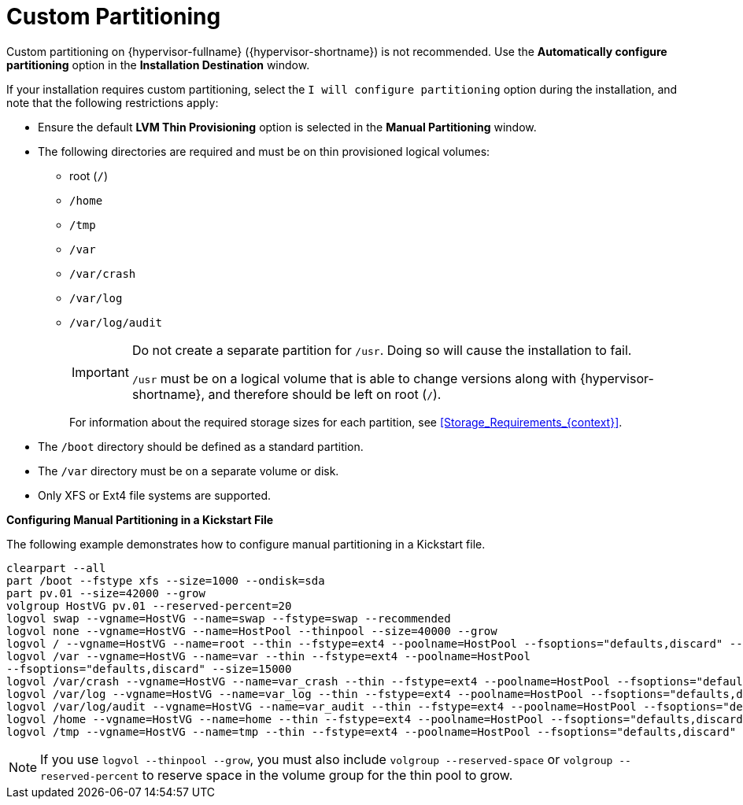 [id='Custom_Partitioning_{context}']
= Custom Partitioning

Custom partitioning on {hypervisor-fullname} ({hypervisor-shortname}) is not recommended. Use the *Automatically configure partitioning* option in the *Installation Destination* window.

If your installation requires custom partitioning, select the `I will configure partitioning` option during the installation, and note that the following restrictions apply:


* Ensure the default *LVM Thin Provisioning* option is selected in the *Manual Partitioning* window.

* The following directories are required and must be on thin provisioned logical volumes:

** root (`/`)

** `/home`

** `/tmp`

** `/var`

** `/var/crash`

** `/var/log`

** `/var/log/audit`
+
[IMPORTANT]
====
Do not create a separate partition for `/usr`. Doing so will cause the installation to fail.

`/usr` must be on a logical volume that is able to change versions along with {hypervisor-shortname}, and therefore should be left on root (`/`).
====
+
For information about the required storage sizes for each partition, see xref:Storage_Requirements_{context}[].

* The `/boot` directory should be defined as a standard partition.

* The `/var` directory must be on a separate volume or disk.

* Only XFS or Ext4 file systems are supported.


*Configuring Manual Partitioning in a Kickstart File*
====
The following example demonstrates how to configure manual partitioning in a Kickstart file.

[source,terminal]
----
clearpart --all
part /boot --fstype xfs --size=1000 --ondisk=sda
part pv.01 --size=42000 --grow
volgroup HostVG pv.01 --reserved-percent=20
logvol swap --vgname=HostVG --name=swap --fstype=swap --recommended
logvol none --vgname=HostVG --name=HostPool --thinpool --size=40000 --grow
logvol / --vgname=HostVG --name=root --thin --fstype=ext4 --poolname=HostPool --fsoptions="defaults,discard" --size=6000 --grow
logvol /var --vgname=HostVG --name=var --thin --fstype=ext4 --poolname=HostPool
--fsoptions="defaults,discard" --size=15000
logvol /var/crash --vgname=HostVG --name=var_crash --thin --fstype=ext4 --poolname=HostPool --fsoptions="defaults,discard" --size=10000
logvol /var/log --vgname=HostVG --name=var_log --thin --fstype=ext4 --poolname=HostPool --fsoptions="defaults,discard" --size=8000
logvol /var/log/audit --vgname=HostVG --name=var_audit --thin --fstype=ext4 --poolname=HostPool --fsoptions="defaults,discard" --size=2000
logvol /home --vgname=HostVG --name=home --thin --fstype=ext4 --poolname=HostPool --fsoptions="defaults,discard" --size=1000
logvol /tmp --vgname=HostVG --name=tmp --thin --fstype=ext4 --poolname=HostPool --fsoptions="defaults,discard" --size=1000
----

====

[NOTE]
====
If you use `logvol --thinpool --grow`, you must also include `volgroup --reserved-space` or `volgroup --reserved-percent` to reserve space in the volume group for the thin pool to grow.
====
